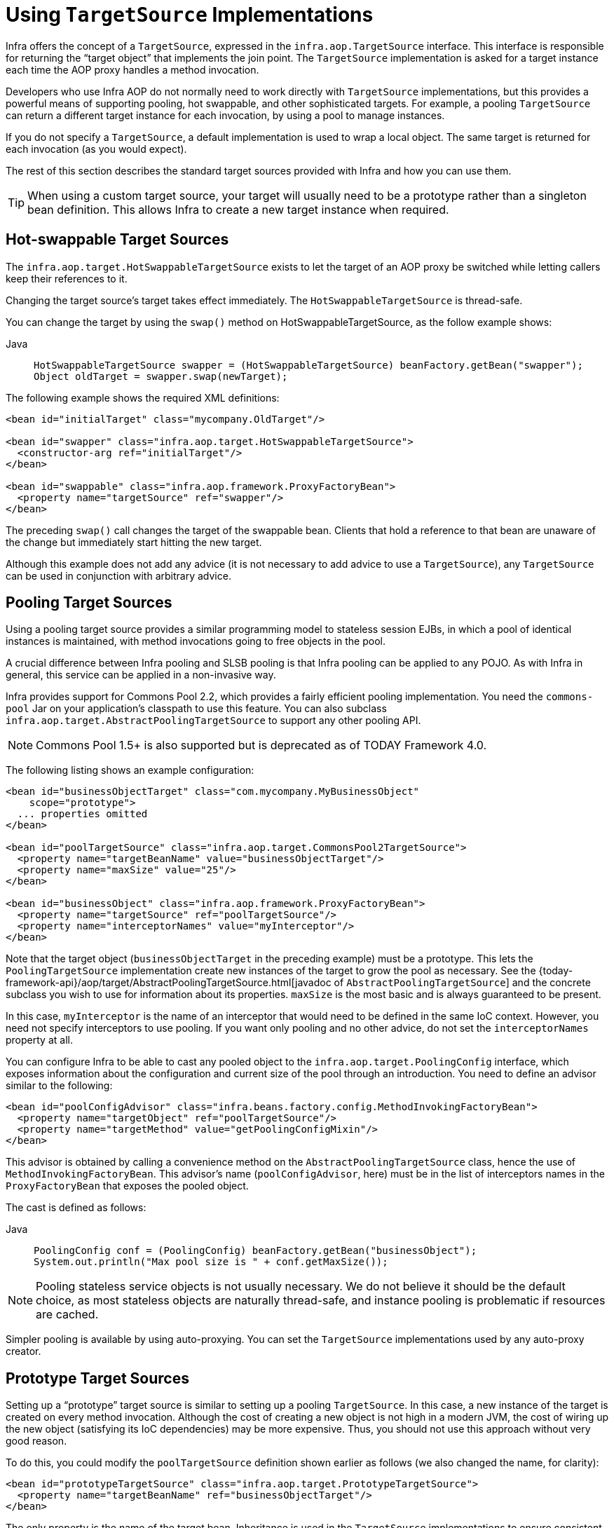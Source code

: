 [[aop-targetsource]]
= Using `TargetSource` Implementations

Infra offers the concept of a `TargetSource`, expressed in the
`infra.aop.TargetSource` interface. This interface is responsible for
returning the "`target object`" that implements the join point. The `TargetSource`
implementation is asked for a target instance each time the AOP proxy handles a method
invocation.

Developers who use Infra AOP do not normally need to work directly with `TargetSource` implementations, but
this provides a powerful means of supporting pooling, hot swappable, and other
sophisticated targets. For example, a pooling `TargetSource` can return a different target
instance for each invocation, by using a pool to manage instances.

If you do not specify a `TargetSource`, a default implementation is used to wrap a
local object. The same target is returned for each invocation (as you would expect).

The rest of this section describes the standard target sources provided with Infra and how you can use them.

TIP: When using a custom target source, your target will usually need to be a prototype
rather than a singleton bean definition. This allows Infra to create a new target
instance when required.



[[aop-ts-swap]]
== Hot-swappable Target Sources

The `infra.aop.target.HotSwappableTargetSource` exists to let the target
of an AOP proxy be switched while letting callers keep their references to it.

Changing the target source's target takes effect immediately. The
`HotSwappableTargetSource` is thread-safe.

You can change the target by using the `swap()` method on HotSwappableTargetSource, as the follow example shows:

[tabs]
======
Java::
+
[source,java,indent=0,subs="verbatim,quotes",role="primary"]
----
HotSwappableTargetSource swapper = (HotSwappableTargetSource) beanFactory.getBean("swapper");
Object oldTarget = swapper.swap(newTarget);
----

======

The following example shows the required XML definitions:

[source,xml,indent=0,subs="verbatim,quotes"]
----
<bean id="initialTarget" class="mycompany.OldTarget"/>

<bean id="swapper" class="infra.aop.target.HotSwappableTargetSource">
  <constructor-arg ref="initialTarget"/>
</bean>

<bean id="swappable" class="infra.aop.framework.ProxyFactoryBean">
  <property name="targetSource" ref="swapper"/>
</bean>
----

The preceding `swap()` call changes the target of the swappable bean. Clients that hold a
reference to that bean are unaware of the change but immediately start hitting
the new target.

Although this example does not add any advice (it is not necessary to add advice to
use a `TargetSource`), any `TargetSource` can be used in conjunction with
arbitrary advice.



[[aop-ts-pool]]
== Pooling Target Sources

Using a pooling target source provides a similar programming model to stateless session
EJBs, in which a pool of identical instances is maintained, with method invocations
going to free objects in the pool.

A crucial difference between Infra pooling and SLSB pooling is that Infra pooling can
be applied to any POJO. As with Infra in general, this service can be applied in a
non-invasive way.

Infra provides support for Commons Pool 2.2, which provides a
fairly efficient pooling implementation. You need the `commons-pool` Jar on your
application's classpath to use this feature. You can also subclass
`infra.aop.target.AbstractPoolingTargetSource` to support any other
pooling API.

NOTE: Commons Pool 1.5+ is also supported but is deprecated as of TODAY Framework 4.0.

The following listing shows an example configuration:

[source,xml,indent=0,subs="verbatim,quotes"]
----
<bean id="businessObjectTarget" class="com.mycompany.MyBusinessObject"
    scope="prototype">
  ... properties omitted
</bean>

<bean id="poolTargetSource" class="infra.aop.target.CommonsPool2TargetSource">
  <property name="targetBeanName" value="businessObjectTarget"/>
  <property name="maxSize" value="25"/>
</bean>

<bean id="businessObject" class="infra.aop.framework.ProxyFactoryBean">
  <property name="targetSource" ref="poolTargetSource"/>
  <property name="interceptorNames" value="myInterceptor"/>
</bean>
----

Note that the target object (`businessObjectTarget` in the preceding example) must be a
prototype. This lets the `PoolingTargetSource` implementation create new instances
of the target to grow the pool as necessary. See the {today-framework-api}/aop/target/AbstractPoolingTargetSource.html[javadoc of
`AbstractPoolingTargetSource`] and the concrete subclass you wish to use for information
about its properties. `maxSize` is the most basic and is always guaranteed to be present.

In this case, `myInterceptor` is the name of an interceptor that would need to be
defined in the same IoC context. However, you need not specify interceptors to
use pooling. If you want only pooling and no other advice, do not set the
`interceptorNames` property at all.

You can configure Infra to be able to cast any pooled object to the
`infra.aop.target.PoolingConfig` interface, which exposes information
about the configuration and current size of the pool through an introduction. You
need to define an advisor similar to the following:

[source,xml,indent=0,subs="verbatim,quotes"]
----
<bean id="poolConfigAdvisor" class="infra.beans.factory.config.MethodInvokingFactoryBean">
  <property name="targetObject" ref="poolTargetSource"/>
  <property name="targetMethod" value="getPoolingConfigMixin"/>
</bean>
----

This advisor is obtained by calling a convenience method on the
`AbstractPoolingTargetSource` class, hence the use of `MethodInvokingFactoryBean`. This
advisor's name (`poolConfigAdvisor`, here) must be in the list of interceptors names in
the `ProxyFactoryBean` that exposes the pooled object.

The cast is defined as follows:

[tabs]
======
Java::
+
[source,java,indent=0,subs="verbatim,quotes",role="primary"]
----
PoolingConfig conf = (PoolingConfig) beanFactory.getBean("businessObject");
System.out.println("Max pool size is " + conf.getMaxSize());
----

======

NOTE: Pooling stateless service objects is not usually necessary. We do not believe it should
be the default choice, as most stateless objects are naturally thread-safe, and instance
pooling is problematic if resources are cached.

Simpler pooling is available by using auto-proxying. You can set the `TargetSource` implementations
used by any auto-proxy creator.



[[aop-ts-prototype]]
== Prototype Target Sources

Setting up a "`prototype`" target source is similar to setting up a pooling `TargetSource`. In this
case, a new instance of the target is created on every method invocation. Although
the cost of creating a new object is not high in a modern JVM, the cost of wiring up the
new object (satisfying its IoC dependencies) may be more expensive. Thus, you should not
use this approach without very good reason.

To do this, you could modify the `poolTargetSource` definition shown earlier as follows
(we also changed the name, for clarity):

[source,xml,indent=0,subs="verbatim,quotes"]
----
<bean id="prototypeTargetSource" class="infra.aop.target.PrototypeTargetSource">
  <property name="targetBeanName" ref="businessObjectTarget"/>
</bean>
----

The only property is the name of the target bean. Inheritance is used in the
`TargetSource` implementations to ensure consistent naming. As with the pooling target
source, the target bean must be a prototype bean definition.



[[aop-ts-threadlocal]]
== `ThreadLocal` Target Sources

`ThreadLocal` target sources are useful if you need an object to be created for each
incoming request (per thread that is). The concept of a `ThreadLocal` provides a JDK-wide
facility to transparently store a resource alongside a thread. Setting up a
`ThreadLocalTargetSource` is pretty much the same as was explained for the other types
of target source, as the following example shows:

[source,xml,indent=0,subs="verbatim,quotes"]
----
<bean id="threadlocalTargetSource" class="infra.aop.target.ThreadLocalTargetSource">
  <property name="targetBeanName" value="businessObjectTarget"/>
</bean>
----

NOTE: `ThreadLocal` instances come with serious issues (potentially resulting in memory leaks) when
incorrectly using them in multi-threaded and multi-classloader environments. You
should always consider wrapping a `ThreadLocal` in some other class and never directly use
the `ThreadLocal` itself (except in the wrapper class). Also, you should
always remember to correctly set and unset (where the latter simply involves a call to
`ThreadLocal.set(null)`) the resource local to the thread. Unsetting should be done in
any case, since not unsetting it might result in problematic behavior. Infra
`ThreadLocal` support does this for you and should always be considered in favor of using
`ThreadLocal` instances without other proper handling code.




